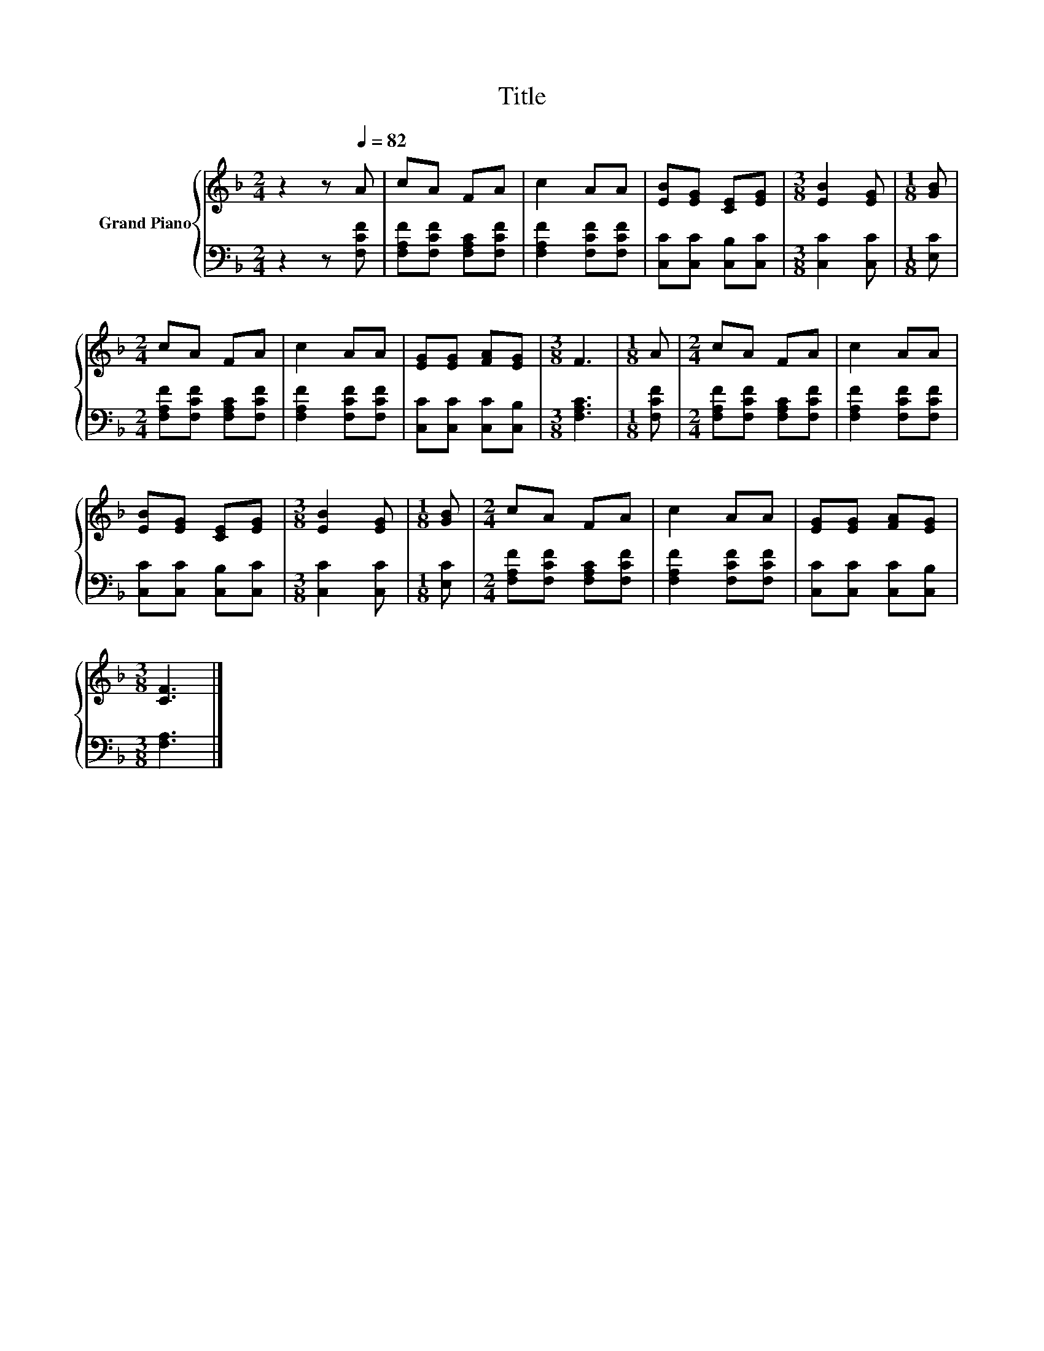X:1
T:Title
%%score { 1 | 2 }
L:1/8
M:2/4
K:F
V:1 treble nm="Grand Piano"
V:2 bass 
V:1
 z2 z[Q:1/4=82] A | cA FA | c2 AA | [EB][EG] [CE][EG] |[M:3/8] [EB]2 [EG] |[M:1/8] [GB] | %6
[M:2/4] cA FA | c2 AA | [EG][EG] [FA][EG] |[M:3/8] F3 |[M:1/8] A |[M:2/4] cA FA | c2 AA | %13
 [EB][EG] [CE][EG] |[M:3/8] [EB]2 [EG] |[M:1/8] [GB] |[M:2/4] cA FA | c2 AA | [EG][EG] [FA][EG] | %19
[M:3/8] [CF]3 |] %20
V:2
 z2 z [F,CF] | [F,A,F][F,CF] [F,A,C][F,CF] | [F,A,F]2 [F,CF][F,CF] | [C,C][C,C] [C,B,][C,C] | %4
[M:3/8] [C,C]2 [C,C] |[M:1/8] [E,C] |[M:2/4] [F,A,F][F,CF] [F,A,C][F,CF] | [F,A,F]2 [F,CF][F,CF] | %8
 [C,C][C,C] [C,C][C,B,] |[M:3/8] [F,A,C]3 |[M:1/8] [F,CF] |[M:2/4] [F,A,F][F,CF] [F,A,C][F,CF] | %12
 [F,A,F]2 [F,CF][F,CF] | [C,C][C,C] [C,B,][C,C] |[M:3/8] [C,C]2 [C,C] |[M:1/8] [E,C] | %16
[M:2/4] [F,A,F][F,CF] [F,A,C][F,CF] | [F,A,F]2 [F,CF][F,CF] | [C,C][C,C] [C,C][C,B,] | %19
[M:3/8] [F,A,]3 |] %20

